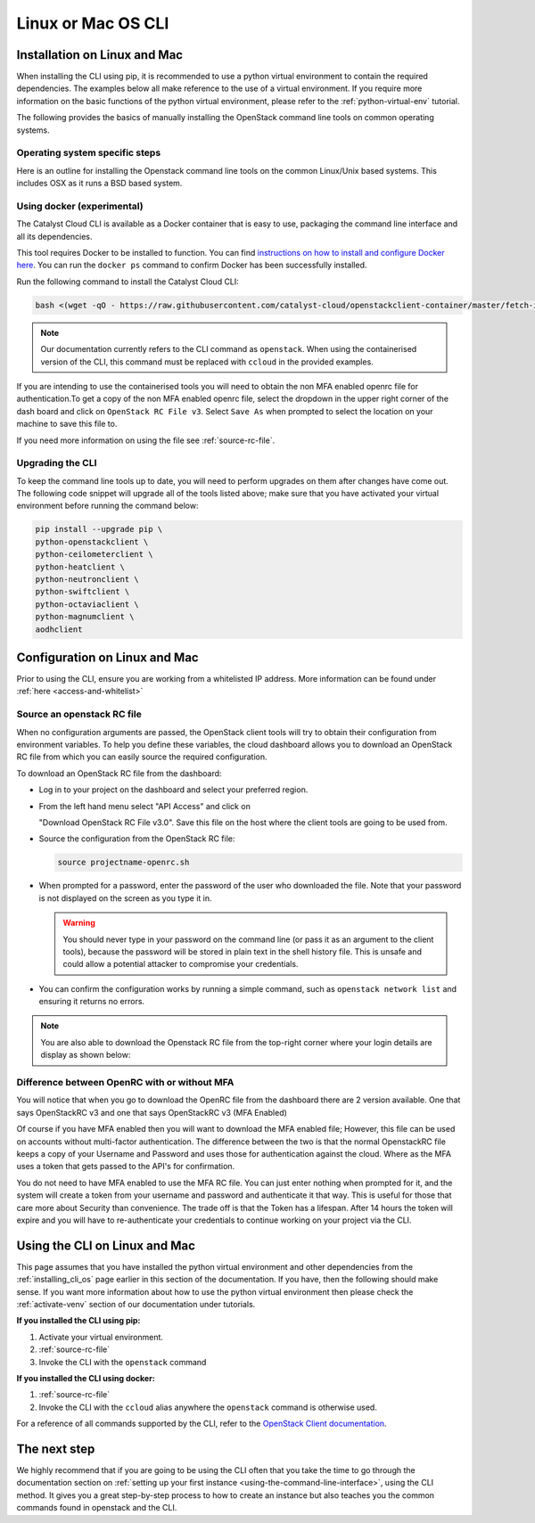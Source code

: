 ##################################
Linux or Mac OS CLI
##################################

.. _installing_cli_os:
.. _command-line-interface:


*****************************
Installation on Linux and Mac
*****************************

When installing the CLI using pip, it is recommended to use a python virtual
environment to contain the required dependencies. The examples below all make
reference to the use of a virtual environment. If you require more information
on the basic functions of the python virtual environment, please refer to the
:ref:`python-virtual-env` tutorial.

The following provides the basics of manually installing the OpenStack command
line tools on common operating systems.

Operating system specific steps
===============================

Here is an outline for installing the Openstack command line tools on the
common Linux/Unix based systems. This includes OSX as it runs a BSD based
system.

.. tabs::

    .. tab:: Ubuntu 20.04

        .. code-block:: bash

          # Make sure the package cache is up to date and ensure you have
          # Python3 installed
          sudo apt update
          sudo apt install -y python3-venv python3-dev

          # create a virtual environment using the Python3 virtual environment module
          python3 -m venv venv

          # activate the virtual environment
          source venv/bin/activate

          # install the Openstack commandline tools into the virtual environment
          pip install -U pip \
          wheel \
          python-openstackclient \
          python-ceilometerclient \
          python-heatclient \
          python-neutronclient \
          python-swiftclient \
          python-octaviaclient \
          python-magnumclient \
          aodhclient

    .. tab:: Debian 9

        .. code-block:: bash

          # Make sure the package cache is up to date and ensure you have
          # Python3 installed
          sudo apt update
          sudo apt install -y python3-venv

          # create a virtual environment using the Python3 virtual environment module
          python3 -m venv venv

          # activate the virtual environment
          source venv/bin/activate

          # install the Openstack commandline tools into the virtual environment
          pip install -U pip \
          python-openstackclient \
          python-ceilometerclient \
          python-heatclient \
          python-neutronclient \
          python-swiftclient \
          python-octaviaclient \
          python-magnumclient \
          aodhclient

    .. tab:: Centos 8

        .. code-block:: bash

          # Make sure the package cache is up to date and ensure you have
          # Python3 installed
          sudo yum update -y
          sudo yum install -y python3

          # create a virtual environment using the Python3 virtual environment module
          python3 -m venv venv

          # activate the virtual environment
          source venv/bin/activate

          # install the Openstack commandline tools into the virtual environment
          pip install -U pip \
          python-openstackclient \
          python-ceilometerclient \
          python-heatclient \
          python-neutronclient \
          python-swiftclient \
          python-octaviaclient \
          python-magnumclient \
          aodhclient

    .. tab:: Mac OSX

        .. code-block:: bash

          # from a terminal session install pip and virtualenv
          sudo easy_install pip
          sudo pip install virtualenv

          # Create a new virtual environment and activate it
          virtualenv venv
          source venv/bin/activate

          # Install the Python openstack client libraries into your virtual environment
                    pip install -U pip \
          python-openstackclient \
          python-ceilometerclient \
          python-heatclient \
          python-neutronclient \
          python-swiftclient \
          python-octaviaclient \
          python-magnumclient \
          aodhclient


Using docker (experimental)
===========================

The Catalyst Cloud CLI is available as a Docker container that is easy to use,
packaging the command line interface and all its dependencies.

This tool requires Docker to be installed to function. You can find
`instructions on how to install and configure Docker here`_. You can run the
``docker ps`` command to confirm Docker has been successfully installed.

Run the following command to install the Catalyst Cloud CLI:

.. code-block:: bash

  bash <(wget -qO - https://raw.githubusercontent.com/catalyst-cloud/openstackclient-container/master/fetch-installer.sh) -a ccloud -u https://api.cloud.catalyst.net.nz:5000/v3


.. Note::

  Our documentation currently refers to the CLI command as ``openstack``. When
  using the containerised version of the CLI, this command must be replaced with
  ``ccloud`` in the provided examples.

If you are intending to use the containerised tools you will need to obtain the
non MFA enabled openrc file for authentication.To get a copy of the non MFA
enabled openrc file, select the dropdown in the upper right corner of the dash
board and click on ``OpenStack RC File v3``. Select ``Save As`` when prompted to
select the location on your machine to save this file to.

.. image:: ../_static/openrc-no-mfa.png
   :align: center

If you need more information on using the file see :ref:`source-rc-file`.

.. _instructions on how to install and configure Docker here: https://docs.docker.com/install/
.. _CLI docker container: https://github.com/catalyst-cloud/openstackclient-container

.. _upgrading-the-cli:

Upgrading the CLI
==================

To keep the command line tools up to date, you will need to perform upgrades
on them after changes have come out. The following code snippet will upgrade
all of the tools listed above;
make sure that you have activated your virtual environment before running the
command below:

.. code-block:: bash

  pip install --upgrade pip \
  python-openstackclient \
  python-ceilometerclient \
  python-heatclient \
  python-neutronclient \
  python-swiftclient \
  python-octaviaclient \
  python-magnumclient \
  aodhclient

******************************
Configuration on Linux and Mac
******************************

.. _configuring-the-cli:

Prior to using the CLI, ensure you are working from a whitelisted IP address.
More information can be found under :ref:`here <access-and-whitelist>`

.. _source-rc-file:

Source an openstack RC file
===========================

When no configuration arguments are passed, the OpenStack client tools will try
to obtain their configuration from environment variables. To help you define
these variables, the cloud dashboard allows you to download an OpenStack RC
file from which you can easily source the required configuration.

To download an OpenStack RC file from the dashboard:

* Log in to your project on the dashboard and select your preferred region.

* From the left hand menu select "API Access" and click on

  "Download OpenStack RC File v3.0". Save this file on the host where the
  client tools are going to be used from.

* Source the configuration from the OpenStack RC file:

  .. code-block:: bash

    source projectname-openrc.sh

* When prompted for a password, enter the password of the user who downloaded
  the file. Note that your password is not displayed on the screen as you type
  it in.

  .. warning::

    You should never type in your password on the command line (or pass it as
    an argument to the client tools), because the password will be stored in
    plain text in the shell history file. This is unsafe and could allow a
    potential attacker to compromise your credentials.

* You can confirm the configuration works by running a simple command, such as
  ``openstack network list`` and ensuring it returns no errors.

.. Note::

  You are also able to download the Openstack RC file from the top-right
  corner where your login details are display as shown below:

.. image:: ../_static/openrc-no-mfa.png
  :align: right

Difference between OpenRC with or without MFA
=============================================

You will notice that when you go to download the OpenRC file from the
dashboard there are 2 version available. One that says OpenStackRC v3
and one that says OpenStackRC v3 (MFA Enabled)

Of course if you have MFA enabled then you will want to download the MFA
enabled file; However, this file can be used on accounts without multi-factor
authentication. The difference between the two is that the normal
OpenstackRC file keeps a copy of your Username and Password and uses those for
authentication against the cloud. Where as the MFA uses a token that gets
passed to the API's for confirmation.

You do not need to have MFA enabled to use the MFA RC file. You can just
enter nothing when prompted for it, and the system will create a token from
your username and password and authenticate it that way.
This is useful for those that care more about Security than convenience. The
trade off is that the Token has a lifespan. After 14 hours the token will
expire and you will have to re-authenticate your credentials to continue
working on your project via the CLI.

******************************
Using the CLI on Linux and Mac
******************************

This page assumes that you have installed the python virtual environment and
other dependencies from the :ref:`installing_cli_os` page earlier in this
section of the documentation. If you have, then the following should make
sense. If you want more information about how to use the python virtual
environment then please check the :ref:`activate-venv` section of our
documentation under tutorials.


**If you installed the CLI using pip:**

1. Activate your virtual environment.
2. :ref:`source-rc-file`
3. Invoke the CLI with the ``openstack`` command

**If you installed the CLI using docker:**

1. :ref:`source-rc-file`
2. Invoke the CLI with the ``ccloud`` alias anywhere the ``openstack`` command
   is otherwise used.


For a reference of all commands supported by the CLI, refer to the `OpenStack
Client documentation <https://docs.openstack.org/python-openstackclient>`_.

*************
The next step
*************

We highly recommend that if you are going to be using the CLI often that you
take the time to go through the documentation section on :ref:`setting up your
first instance <using-the-command-line-interface>`, using the CLI method. It
gives you a great step-by-step process to how to create an instance but also
teaches you the common commands found in openstack and the CLI.
